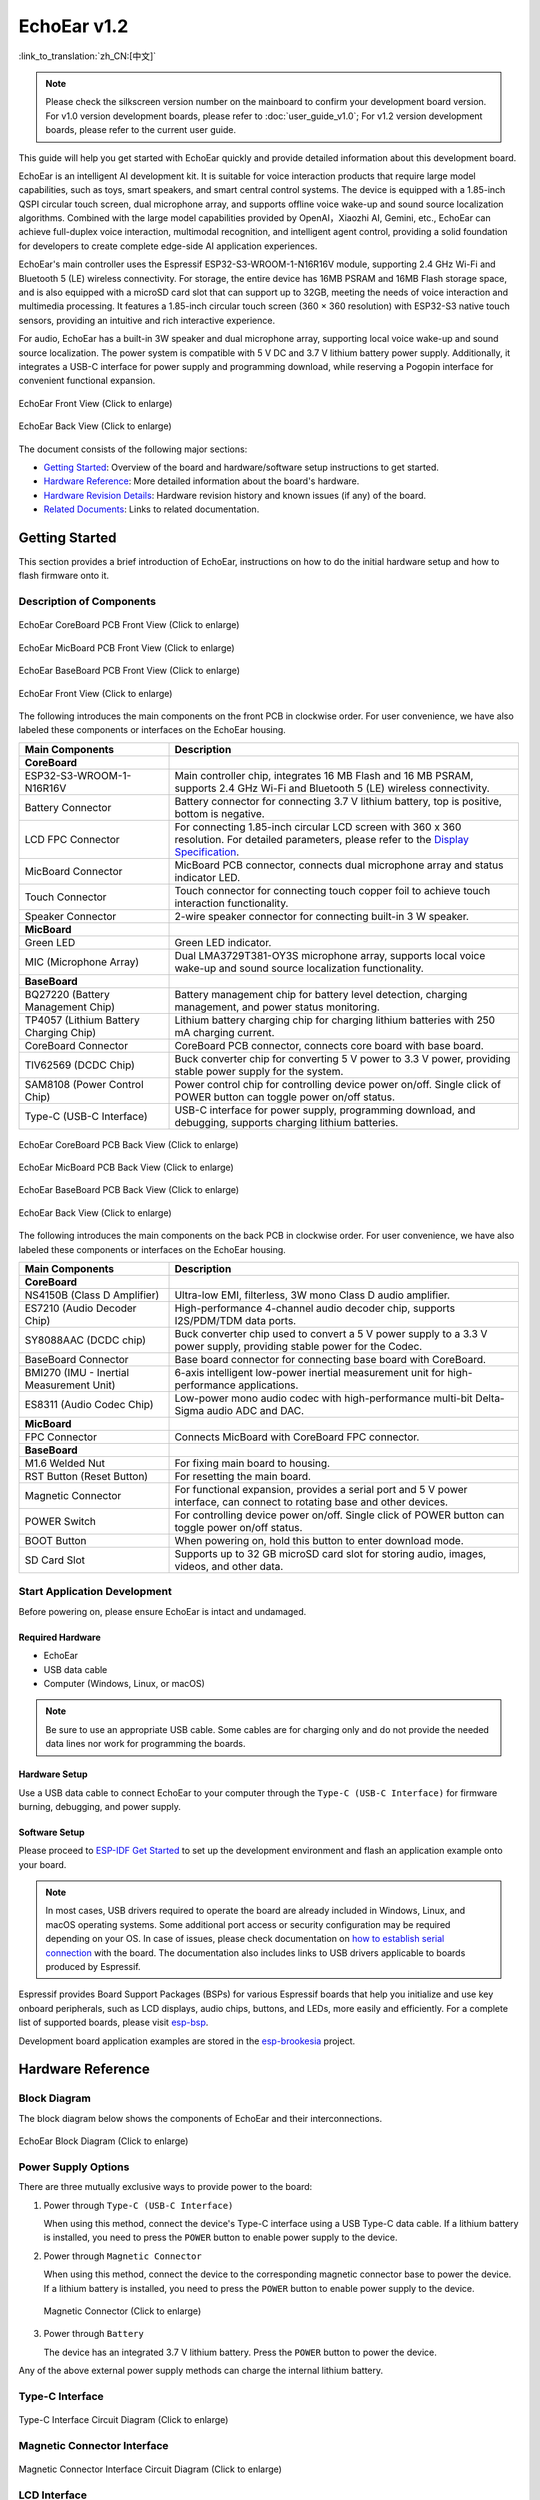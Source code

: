 ============
EchoEar v1.2
============

:link_to_translation:`zh_CN:[中文]`

.. note::

  Please check the silkscreen version number on the mainboard to confirm your development board version. For v1.0 version development boards, please refer to :doc:`user_guide_v1.0`; For v1.2 version development boards, please refer to the current user guide.

This guide will help you get started with EchoEar quickly and provide detailed information about this development board.

EchoEar is an intelligent AI development kit. It is suitable for voice interaction products that require large model capabilities, such as toys, smart speakers, and smart central control systems. The device is equipped with a 1.85-inch QSPI circular touch screen, dual microphone array, and supports offline voice wake-up and sound source localization algorithms. Combined with the large model capabilities provided by OpenAI，Xiaozhi AI, Gemini, etc., EchoEar can achieve full-duplex voice interaction, multimodal recognition, and intelligent agent control, providing a solid foundation for developers to create complete edge-side AI application experiences.

EchoEar's main controller uses the Espressif ESP32-S3-WROOM-1-N16R16V module, supporting 2.4 GHz Wi-Fi and Bluetooth 5 (LE) wireless connectivity. For storage, the entire device has 16MB PSRAM and 16MB Flash storage space, and is also equipped with a microSD card slot that can support up to 32GB, meeting the needs of voice interaction and multimedia processing. It features a 1.85-inch circular touch screen (360 × 360 resolution) with ESP32-S3 native touch sensors, providing an intuitive and rich interactive experience.

For audio, EchoEar has a built-in 3W speaker and dual microphone array, supporting local voice wake-up and sound source localization. The power system is compatible with 5 V DC and 3.7 V lithium battery power supply. Additionally, it integrates a USB-C interface for power supply and programming download, while reserving a Pogopin interface for convenient functional expansion.

.. figure:: ../../_static/echoear/echoear-black-front_v1.0.png
   :alt: EchoEar Front View (Click to enlarge)
   :scale: 18%
   :figclass: align-center

   EchoEar Front View (Click to enlarge)

.. figure:: ../../_static/echoear/echoear-black-back_v1.0.png
   :alt: EchoEar Back View (Click to enlarge)
   :scale: 18%
   :figclass: align-center

   EchoEar Back View (Click to enlarge)

The document consists of the following major sections:

- `Getting Started`_: Overview of the board and hardware/software setup instructions to get started.
- `Hardware Reference`_: More detailed information about the board's hardware.
- `Hardware Revision Details`_: Hardware revision history and known issues (if any) of the board.
- `Related Documents`_: Links to related documentation.

.. _Getting-started_echoear_3:

Getting Started
======================

This section provides a brief introduction of EchoEar, instructions on how to do the initial hardware setup and how to flash firmware onto it.

Description of Components
------------------------------

.. figure:: ../../_static/echoear/echoear-coreboard-front-annotated-photo_v1.2.png
   :alt: EchoEar CoreBoard PCB Front View (Click to enlarge)
   :scale: 70%
   :figclass: align-center

   EchoEar CoreBoard PCB Front View (Click to enlarge)

.. figure:: ../../_static/echoear/echoear-micboard-front-annotated-photo_v1.2.png
   :alt: EchoEar MicBoard PCB Front View (Click to enlarge)
   :scale: 70%
   :figclass: align-center

   EchoEar MicBoard PCB Front View (Click to enlarge)

.. figure:: ../../_static/echoear/echoear-baseboard-front-annotated-photo_v1.2.png
   :alt: EchoEar BaseBoard PCB Front View (Click to enlarge)
   :scale: 70%
   :figclass: align-center

   EchoEar BaseBoard PCB Front View (Click to enlarge)

.. figure:: ../../_static/echoear/echoear-black-front-annotated-photo_v1.0.png
   :alt: EchoEar Front View (Click to enlarge)
   :scale: 50%
   :figclass: align-center

   EchoEar Front View (Click to enlarge)

The following introduces the main components on the front PCB in clockwise order. For user convenience, we have also labeled these components or interfaces on the EchoEar housing.

.. list-table::
   :widths: 30 70
   :header-rows: 1

   * - Main Components
     - Description
   * - :strong:`CoreBoard`
     -
   * - ESP32-S3-WROOM-1-N16R16V
     - Main controller chip, integrates 16 MB Flash and 16 MB PSRAM, supports 2.4 GHz Wi-Fi and Bluetooth 5 (LE) wireless connectivity.
   * - Battery Connector
     - Battery connector for connecting 3.7 V lithium battery, top is positive, bottom is negative.
   * - LCD FPC Connector
     - For connecting 1.85-inch circular LCD screen with 360 x 360 resolution. For detailed parameters, please refer to the `Display Specification`_.
   * - MicBoard Connector
     - MicBoard PCB connector, connects dual microphone array and status indicator LED.
   * - Touch Connector
     - Touch connector for connecting touch copper foil to achieve touch interaction functionality.
   * - Speaker Connector
     - 2-wire speaker connector for connecting built-in 3 W speaker.
   * - :strong:`MicBoard`
     -
   * - Green LED
     - Green LED indicator.
   * - MIC (Microphone Array)
     - Dual LMA3729T381-OY3S microphone array, supports local voice wake-up and sound source localization functionality.
   * - :strong:`BaseBoard`
     -
   * - BQ27220 (Battery Management Chip)
     - Battery management chip for battery level detection, charging management, and power status monitoring.
   * - TP4057 (Lithium Battery Charging Chip)
     - Lithium battery charging chip for charging lithium batteries with 250 mA charging current.
   * - CoreBoard Connector
     - CoreBoard PCB connector, connects core board with base board.
   * - TlV62569 (DCDC Chip)
     - Buck converter chip for converting 5 V power to 3.3 V power, providing stable power supply for the system.
   * - SAM8108 (Power Control Chip)
     - Power control chip for controlling device power on/off. Single click of POWER button can toggle power on/off status.
   * - Type-C (USB-C Interface)
     - USB-C interface for power supply, programming download, and debugging, supports charging lithium batteries.

.. figure:: ../../_static/echoear/echoear-coreboard-back-annotated-photo_v1.2.png
   :alt: EchoEar CoreBoard PCB Back View (Click to enlarge)
   :scale: 70%
   :figclass: align-center

   EchoEar CoreBoard PCB Back View (Click to enlarge)

.. figure:: ../../_static/echoear/echoear-micboard-back-annotated-photo_v1.2.png
   :alt: EchoEar MicBoard PCB Back View (Click to enlarge)
   :scale: 70%
   :figclass: align-center

   EchoEar MicBoard PCB Back View (Click to enlarge)

.. figure:: ../../_static/echoear/echoear-baseboard-back-annotated-photo_v1.2.png
   :alt: EchoEar BaseBoard PCB Back View (Click to enlarge)
   :scale: 70%
   :figclass: align-center

   EchoEar BaseBoard PCB Back View (Click to enlarge)

.. figure:: ../../_static/echoear/echoear-black-back-annotated-photo_v1.0.png
   :alt: EchoEar Back View (Click to enlarge)
   :scale: 50%
   :figclass: align-center

   EchoEar Back View (Click to enlarge)

The following introduces the main components on the back PCB in clockwise order. For user convenience, we have also labeled these components or interfaces on the EchoEar housing.

.. list-table::
   :widths: 30 70
   :header-rows: 1

   * - Main Components
     - Description
   * - :strong:`CoreBoard`
     -
   * - NS4150B (Class D Amplifier)
     - Ultra-low EMI, filterless, 3W mono Class D audio amplifier.
   * - ES7210 (Audio Decoder Chip)
     - High-performance 4-channel audio decoder chip, supports I2S/PDM/TDM data ports.
   * - SY8088AAC (DCDC chip)  
     - Buck converter chip used to convert a 5 V power supply to a 3.3 V power supply, providing stable power for the Codec.
   * - BaseBoard Connector
     - Base board connector for connecting base board with CoreBoard.
   * - BMI270 (IMU - Inertial Measurement Unit)
     - 6-axis intelligent low-power inertial measurement unit for high-performance applications.
   * - ES8311 (Audio Codec Chip)
     - Low-power mono audio codec with high-performance multi-bit Delta-Sigma audio ADC and DAC.
   * - :strong:`MicBoard`
     -
   * - FPC Connector
     - Connects MicBoard with CoreBoard FPC connector.
   * - :strong:`BaseBoard`
     -
   * - M1.6 Welded Nut
     - For fixing main board to housing.
   * - RST Button (Reset Button)
     - For resetting the main board.
   * - Magnetic Connector
     - For functional expansion, provides a serial port and 5 V power interface, can connect to rotating base and other devices.
   * - POWER Switch
     - For controlling device power on/off. Single click of POWER button can toggle power on/off status.
   * - BOOT Button
     - When powering on, hold this button to enter download mode.
   * - SD Card Slot
     - Supports up to 32 GB microSD card slot for storing audio, images, videos, and other data.

Start Application Development
-----------------------------

Before powering on, please ensure EchoEar is intact and undamaged.

Required Hardware
^^^^^^^^^^^^^^^^^^^^^^

- EchoEar
- USB data cable
- Computer (Windows, Linux, or macOS)

.. note::

  Be sure to use an appropriate USB cable. Some cables are for charging only and do not provide the needed data lines nor work for programming the boards.

Hardware Setup
^^^^^^^^^^^^^^^^^^^^^^

Use a USB data cable to connect EchoEar to your computer through the ``Type-C (USB-C Interface)`` for firmware burning, debugging, and power supply.

Software Setup
^^^^^^^^^^^^^^^^^^^^^^

Please proceed to `ESP-IDF Get Started <https://docs.espressif.com/projects/esp-idf/en/latest/esp32s3/get-started/index.html>`__ to set up the development environment and flash an application example onto your board.

.. note::

  In most cases, USB drivers required to operate the board are already included in Windows, Linux, and macOS operating systems. Some additional port access or security configuration may be required depending on your OS. In case of issues, please check documentation on `how to establish serial connection <https://docs.espressif.com/projects/esp-idf/en/latest/esp32s3/get-started/establish-serial-connection.html>`__ with the board. The documentation also includes links to USB drivers applicable to boards produced by Espressif.

Espressif provides Board Support Packages (BSPs) for various Espressif boards that help you initialize and use key onboard peripherals, such as LCD displays, audio chips, buttons, and LEDs, more easily and efficiently. For a complete list of supported boards, please visit `esp-bsp <https://github.com/espressif/esp-bsp>`__.

Development board application examples are stored in the `esp-brookesia <https://github.com/espressif/esp-brookesia/tree/master/products/speaker>`_ project.

.. _Hardware-reference_echoear_3:

Hardware Reference
======================

Block Diagram
-----------------------------

The block diagram below shows the components of EchoEar and their interconnections.

.. figure:: ../../_static/echoear/echoear-sch-function-block_v1.2.png
   :alt: EchoEar Block Diagram (Click to enlarge)
   :scale: 40%
   :figclass: align-center

   EchoEar Block Diagram (Click to enlarge)

Power Supply Options
-----------------------------

There are three mutually exclusive ways to provide power to the board:

1. Power through ``Type-C (USB-C Interface)``

   When using this method, connect the device's Type-C interface using a USB Type-C data cable. If a lithium battery is installed, you need to press the ``POWER`` button to enable power supply to the device.

2. Power through ``Magnetic Connector``

   When using this method, connect the device to the corresponding magnetic connector base to power the device. If a lithium battery is installed, you need to press the ``POWER`` button to enable power supply to the device.

  .. figure:: ../../_static/echoear/echoear-magnetic-connector-annotated-photo_v1.2.png
   :alt: Magnetic Connector (Click to enlarge)
   :scale: 70%
   :figclass: align-center

   Magnetic Connector (Click to enlarge)

3. Power through ``Battery``

   The device has an integrated 3.7 V lithium battery. Press the ``POWER`` button to power the device.

Any of the above external power supply methods can charge the internal lithium battery.

Type-C Interface
-----------------------------

.. figure:: ../../_static/echoear/echoear-type-c-v1.0.png
   :alt: Type-C Interface Circuit Diagram (Click to enlarge)
   :scale: 40%
   :figclass: align-center

   Type-C Interface Circuit Diagram (Click to enlarge)

Magnetic Connector Interface
-----------------------------

.. figure:: ../../_static/echoear/echoear-sch-magnetic-connector_v1.0.png
   :alt: Magnetic Connector Interface Circuit Diagram (Click to enlarge)
   :scale: 40%
   :figclass: align-center

   Magnetic Connector Interface Circuit Diagram (Click to enlarge)

LCD Interface
-----------------------------

.. figure:: ../../_static/echoear/echoear-sch-lcd_v1.0.png
   :alt: LCD Interface Circuit Diagram (Click to enlarge)
   :scale: 50%
   :figclass: align-center

   LCD Interface Circuit Diagram (Click to enlarge)

Please note that the CN3 interface is reserved for other screen compatibility and is currently not enabled.

The U2 interface is the officially used LCD screen interface. The screen model used by this development board is `ST77916 <https://dl.espressif.com/AE/esp-dev-kits/UE018HV-RB39-A002A%20%20V1.0%20SPEC.pdf>`_, LCD: 1.85", 360 x 360, ST77916, QSPI Interface. ``LCD_BLK`` (GPIO43) can be used to control screen backlight.

SD Card Interface
-----------------------------

.. figure:: ../../_static/echoear/echoear-sch-sd-card_v1.0.png
   :alt: SD Card Interface Circuit Diagram (Click to enlarge)
   :scale: 50%
   :figclass: align-center

   SD Card Interface Circuit Diagram (Click to enlarge)

**Please note that the SD card interface supports:**

* 1-wire SD bus configuration
* Communication through SDIO protocol

Power Switch Circuit
-----------------------------

.. figure:: ../../_static/echoear/echoear-sch-powerswitch_v1.0.png
   :alt: Power Switch Circuit Diagram (Click to enlarge)
   :scale: 50%
   :figclass: align-center

   Power Switch Circuit Diagram (Click to enlarge)

Charging Circuit
-----------------------------

.. figure:: ../../_static/echoear/echoear-sch-battery-charge_v1.0.png
   :alt: Charging Circuit Diagram (Click to enlarge)
   :scale: 50%
   :figclass: align-center

   Charging Circuit Diagram (Click to enlarge)

.. figure:: ../../_static/echoear/echoear-sch-battery-management_v1.0.png
   :alt: Battery Management Circuit Diagram (Click to enlarge)
   :scale: 50%
   :figclass: align-center

   Battery Management Circuit Diagram (Click to enlarge)

Microphone Interface
-----------------------------

.. figure:: ../../_static/echoear/echoear-sch-micboard-connector_v1.0.png
   :alt: Microphone Interface Circuit Diagram (Click to enlarge)
   :scale: 50%
   :figclass: align-center

   Microphone Interface Circuit Diagram (Click to enlarge)

Hardware Revision Details
=========================

EchoEar v1.2
--------------------------

- The following pins have been reassigned:

  - ``U1RXD``: Changed from ``IO5`` to ``IO4``
  - ``U1TXD``: Changed from ``IO6`` to ``IO5``
  - ``I2S_DI``: Changed from ``IO15`` to ``IO3``
  - ``PA_CTRL``: Changed from ``IO4`` to ``IO15``
  - ``LCD_RST_CTRL``: Changed from ``IO3`` to ``IO47``

- TOUCH interface increased from 1 to 2 for sliding touch sensing:

  - ``TOUCH_PAD1``: ``IO6``
  - ``TOUCH_PAD2``: ``IO7``

- Added ``CODEC`` power control:

  - ``CODEC_PWR_CTRL``: ``IO48``

- Added ``IIC`` expansion interface:

  - Added ``HC-1.25-4PLT`` interface: Exposes ``VIN``, ``I2C_SDA``, ``I2C_SCL``, and ``GND``

EchoEar v1.0
--------------------------

- :doc:`Initial Release <user_guide_v1.0>`

.. _Related-documents_echoear_3:

Related Documents
======================

-  `EchoEar V1.2 Schematic`_ (PDF)
-  `EchoEar V1.2 PCB Layout`_ (PDF)
-  `Display Specification`_ (PDF)
-  `User Guide`_ (HTML)

.. _EchoEar V1.2 Schematic: https://dl.espressif.com/AE/esp-dev-kits/EchoEar_SCH_V1_2.pdf
.. _EchoEar V1.2 PCB Layout: https://dl.espressif.com/AE/esp-dev-kits/EchoEar_pcb_V1_2.zip
.. _Display Specification: https://dl.espressif.com/AE/esp-dev-kits/UE018HV-RB39-A002A%20%20V1.0%20SPEC.pdf
.. _User Guide: https://espressif.craft.me/1gOl65rON8G8FK
